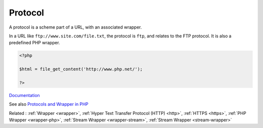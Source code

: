 .. _protocol:
.. meta::
	:description:
		Protocol: A protocol is a scheme part of a URL, with an associated wrapper.
	:twitter:card: summary_large_image
	:twitter:site: @exakat
	:twitter:title: Protocol
	:twitter:description: Protocol: A protocol is a scheme part of a URL, with an associated wrapper
	:twitter:creator: @exakat
	:og:title: Protocol
	:og:type: article
	:og:description: A protocol is a scheme part of a URL, with an associated wrapper
	:og:url: https://php-dictionary.readthedocs.io/en/latest/dictionary/protocol.ini.html
	:og:locale: en


Protocol
--------

A protocol is a scheme part of a URL, with an associated wrapper. 

In a URL like ``ftp://www.site.com/file.txt``, the protocol is ``ftp``, and relates to the FTP protocol. It is also a predefined PHP wrapper.


.. code-block:: php
   
   <?php
   
   $html = file_get_content('http://www.php.net/');
   
   ?>


`Documentation <https://www.php.net/manual/en/class.streamwrapper.php>`__

See also `Protocols and Wrapper in PHP <https://www.geeksforgeeks.org/protocols-and-wrapper-in-php/>`_

Related : :ref:`Wrapper <wrapper>`, :ref:`Hyper Text Transfer Protocol (HTTP) <http>`, :ref:`HTTPS <https>`, :ref:`PHP Wrapper <wrapper-php>`, :ref:`Stream Wrapper <wrapper-stream>`, :ref:`Stream Wrapper <stream-wrapper>`
